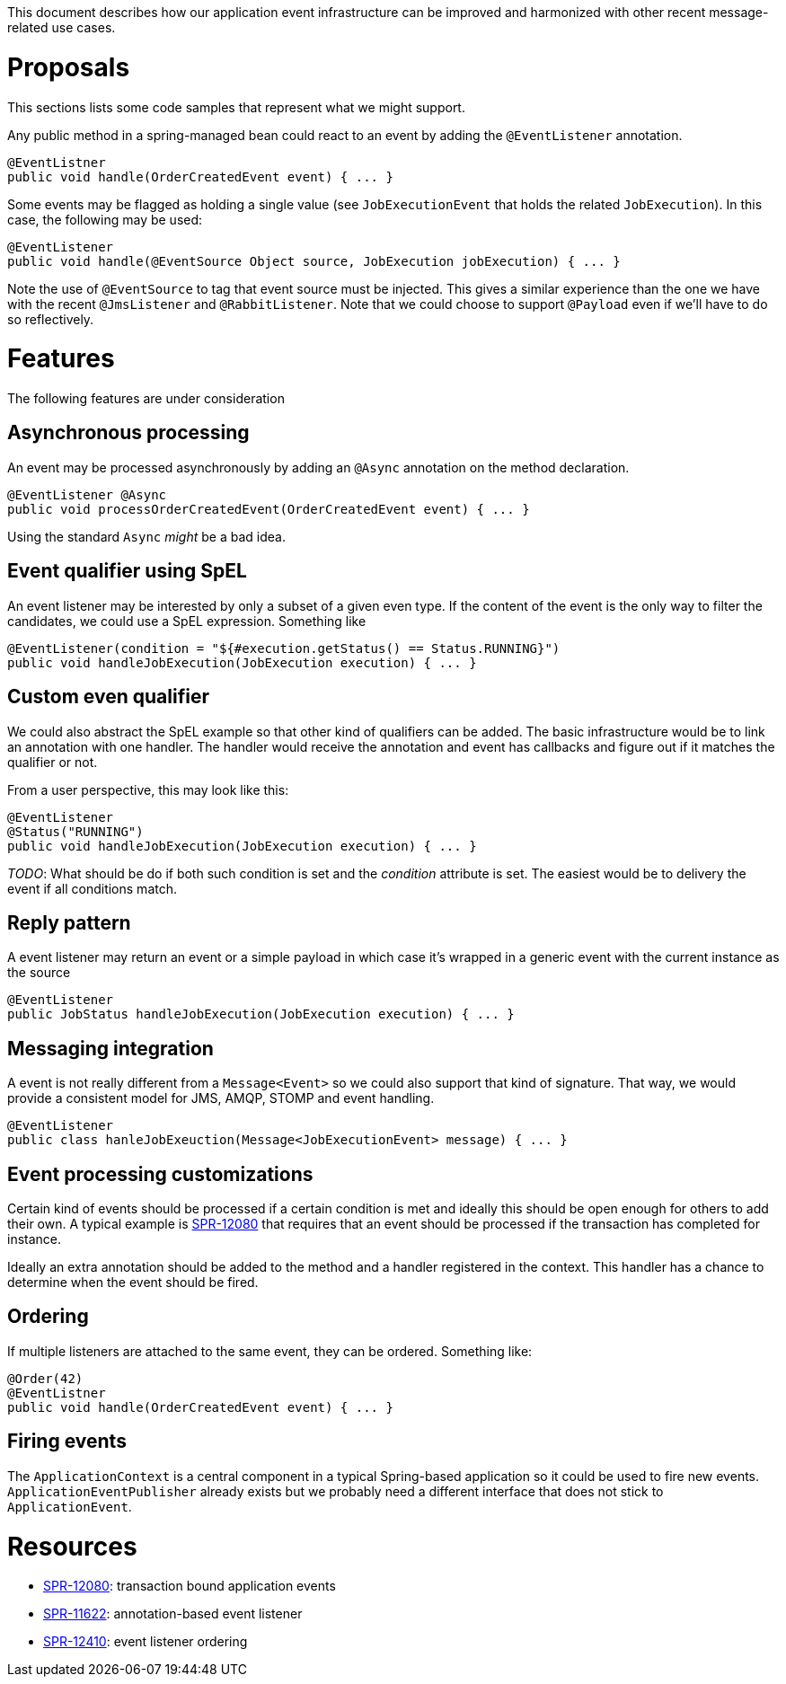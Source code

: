 This document describes how our application event infrastructure can be improved and harmonized with other recent message-related use cases.

# Proposals

This sections lists some code samples that represent what we might support.

Any public method in a spring-managed bean could react to an event by adding the `@EventListener` annotation.

```java
@EventListner
public void handle(OrderCreatedEvent event) { ... }
```

Some events may be flagged as holding a single value (see `JobExecutionEvent` that holds the related `JobExecution`). In this case, the following may be used:

```java
@EventListener
public void handle(@EventSource Object source, JobExecution jobExecution) { ... }
```

Note the use of `@EventSource` to tag that event source must be injected. This gives a similar experience than the one we have with the recent `@JmsListener` and `@RabbitListener`. Note that we could choose to support `@Payload` even if we'll have to do so reflectively.

# Features

The following features are under consideration

## Asynchronous processing

An event may be processed asynchronously by adding an `@Async` annotation on the method declaration. 

```java
@EventListener @Async
public void processOrderCreatedEvent(OrderCreatedEvent event) { ... }
```

Using the standard `Async` _might_ be a bad idea.

## Event qualifier using SpEL

An event listener may be interested by only a subset of a given even type. If the content of the event is the only way to filter the candidates, we could use a SpEL expression. Something like

```java
@EventListener(condition = "${#execution.getStatus() == Status.RUNNING}")
public void handleJobExecution(JobExecution execution) { ... }
```

## Custom even qualifier

We could also abstract the SpEL example so that other kind of qualifiers can be added. The basic infrastructure would be to link an annotation with one handler. The handler would receive the annotation and event has callbacks and figure out if it matches the qualifier or not. 

From a user perspective, this may look like this:

```java
@EventListener
@Status("RUNNING")
public void handleJobExecution(JobExecution execution) { ... }
```

_TODO_: What should be do if both such condition is set and the _condition_ attribute is set. The easiest would be to delivery the event if all conditions match.

## Reply pattern

A event listener may return an event or a simple payload in which case it's wrapped in a generic event with the current instance as the source

```java
@EventListener
public JobStatus handleJobExecution(JobExecution execution) { ... }
```

## Messaging integration

A event is not really different from a `Message<Event>` so we could also support that kind of signature. That way, we would provide a consistent model for JMS, AMQP, STOMP and event handling.

```java
@EventListener
public class hanleJobExeuction(Message<JobExecutionEvent> message) { ... }
```

## Event processing customizations

Certain kind of events should be processed if a certain condition is met and ideally this should be open enough for others to add their own. A typical example is https://jira.spring.io/browse/SPR-12080[SPR-12080] that requires that an event should be processed if the transaction has completed for instance. 

Ideally an extra annotation should be added to the method and a handler registered in the context. This handler has a chance to determine when the event should be fired.

## Ordering

If multiple listeners are attached to the same event, they can be ordered. Something like:

```java
@Order(42)
@EventListner
public void handle(OrderCreatedEvent event) { ... }
```

## Firing events

The `ApplicationContext` is a central component in a typical Spring-based application so it could be used to fire new events. `ApplicationEventPublisher` already exists but we probably need a different interface that does not stick to `ApplicationEvent`. 

# Resources

* https://jira.spring.io/browse/SPR-12080[SPR-12080]: transaction bound application events
* https://jira.spring.io/browse/SPR-11622[SPR-11622]: annotation-based event listener
* https://jira.spring.io/browse/SPR-12410[SPR-12410]: event listener ordering